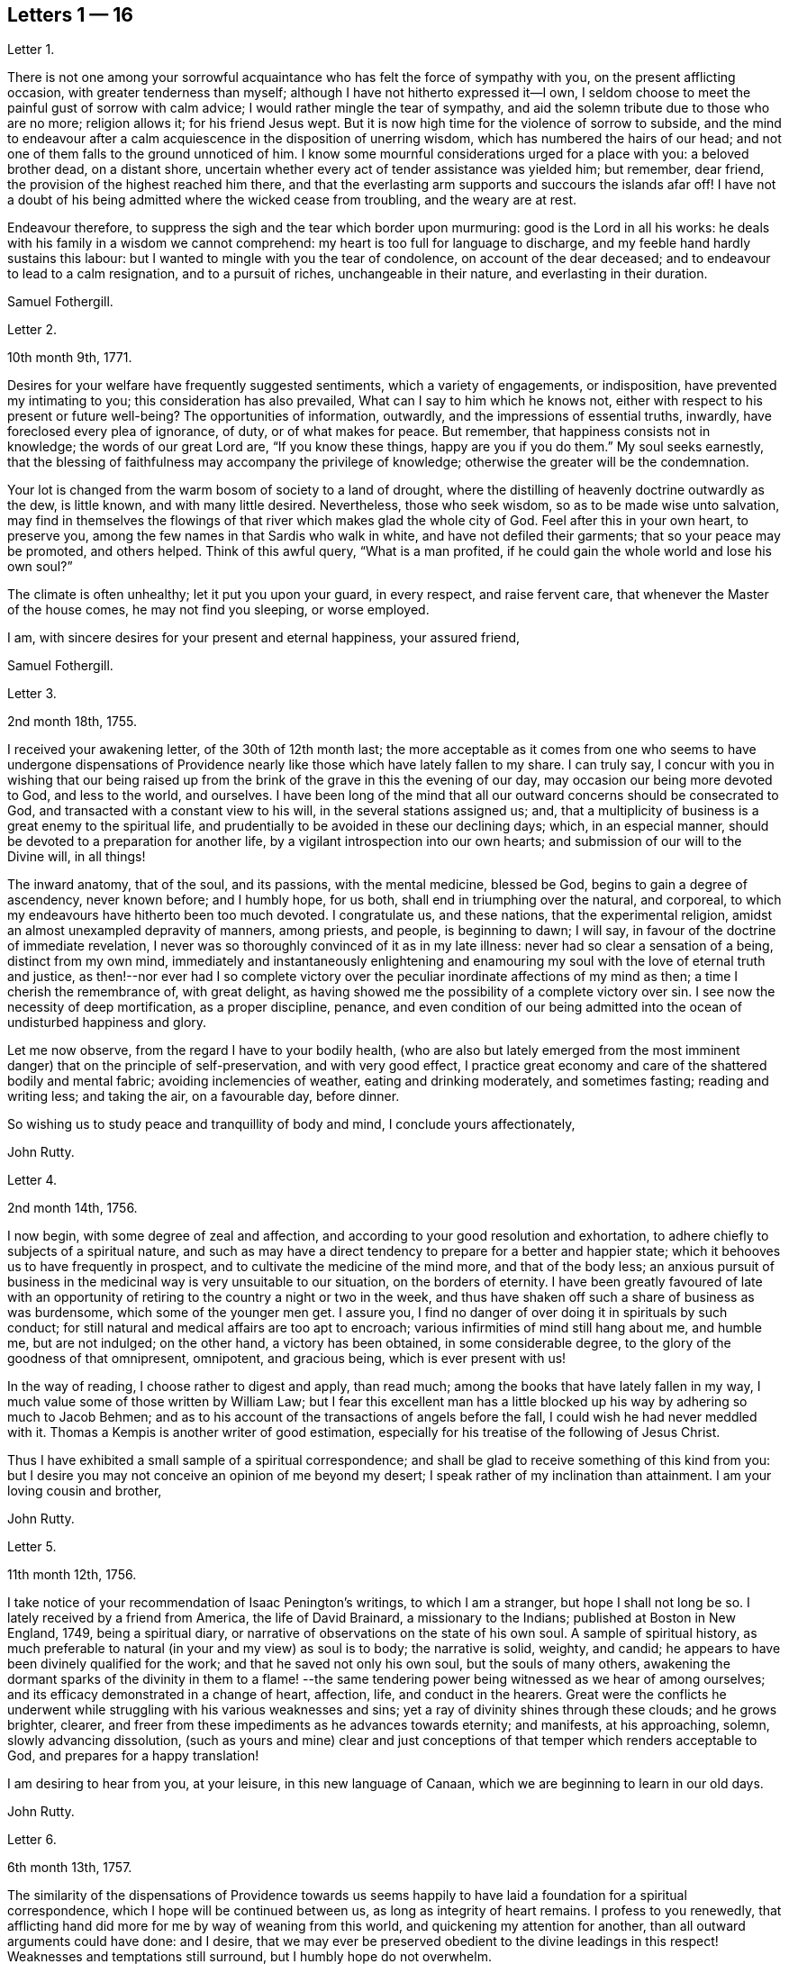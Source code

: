== Letters 1 &#8212; 16

[.letter-heading]
Letter 1.

There is not one among your sorrowful acquaintance
who has felt the force of sympathy with you,
on the present afflicting occasion, with greater tenderness than myself;
although I have not hitherto expressed it--I own,
I seldom choose to meet the painful gust of sorrow with calm advice;
I would rather mingle the tear of sympathy,
and aid the solemn tribute due to those who are no more; religion allows it;
for his friend Jesus wept.
But it is now high time for the violence of sorrow to subside,
and the mind to endeavour after a calm acquiescence in the disposition of unerring wisdom,
which has numbered the hairs of our head;
and not one of them falls to the ground unnoticed of him.
I know some mournful considerations urged for a place with you: a beloved brother dead,
on a distant shore, uncertain whether every act of tender assistance was yielded him;
but remember, dear friend, the provision of the highest reached him there,
and that the everlasting arm supports and succours the islands afar off!
I have not a doubt of his being admitted where the wicked cease from troubling,
and the weary are at rest.

Endeavour therefore, to suppress the sigh and the tear which border upon murmuring:
good is the Lord in all his works:
he deals with his family in a wisdom we cannot comprehend:
my heart is too full for language to discharge,
and my feeble hand hardly sustains this labour:
but I wanted to mingle with you the tear of condolence, on account of the dear deceased;
and to endeavour to lead to a calm resignation, and to a pursuit of riches,
unchangeable in their nature, and everlasting in their duration.

[.signed-section-signature]
Samuel Fothergill.

[.letter-heading]
Letter 2.

[.signed-section-context-open]
10th month 9th, 1771.

Desires for your welfare have frequently suggested sentiments,
which a variety of engagements, or indisposition, have prevented my intimating to you;
this consideration has also prevailed, What can I say to him which he knows not,
either with respect to his present or future well-being?
The opportunities of information, outwardly, and the impressions of essential truths,
inwardly, have foreclosed every plea of ignorance, of duty, or of what makes for peace.
But remember, that happiness consists not in knowledge; the words of our great Lord are,
"`If you know these things, happy are you if you do them.`"
My soul seeks earnestly,
that the blessing of faithfulness may accompany the privilege of knowledge;
otherwise the greater will be the condemnation.

Your lot is changed from the warm bosom of society to a land of drought,
where the distilling of heavenly doctrine outwardly as the dew, is little known,
and with many little desired.
Nevertheless, those who seek wisdom, so as to be made wise unto salvation,
may find in themselves the flowings of that river which makes glad the whole city of God.
Feel after this in your own heart, to preserve you,
among the few names in that Sardis who walk in white,
and have not defiled their garments; that so your peace may be promoted,
and others helped.
Think of this awful query, "`What is a man profited,
if he could gain the whole world and lose his own soul?`"

The climate is often unhealthy; let it put you upon your guard, in every respect,
and raise fervent care, that whenever the Master of the house comes,
he may not find you sleeping, or worse employed.

I am, with sincere desires for your present and eternal happiness, your assured friend,

[.signed-section-signature]
Samuel Fothergill.

[.letter-heading]
Letter 3.

[.signed-section-context-open]
2nd month 18th, 1755.

I received your awakening letter, of the 30th of 12th month last;
the more acceptable as it comes from one who seems to have undergone dispensations
of Providence nearly like those which have lately fallen to my share.
I can truly say,
I concur with you in wishing that our being raised up from
the brink of the grave in this the evening of our day,
may occasion our being more devoted to God, and less to the world, and ourselves.
I have been long of the mind that all our outward concerns should be consecrated to God,
and transacted with a constant view to his will, in the several stations assigned us;
and, that a multiplicity of business is a great enemy to the spiritual life,
and prudentially to be avoided in these our declining days; which, in an especial manner,
should be devoted to a preparation for another life,
by a vigilant introspection into our own hearts;
and submission of our will to the Divine will, in all things!

The inward anatomy, that of the soul, and its passions, with the mental medicine,
blessed be God, begins to gain a degree of ascendency, never known before;
and I humbly hope, for us both, shall end in triumphing over the natural, and corporeal,
to which my endeavours have hitherto been too much devoted.
I congratulate us, and these nations, that the experimental religion,
amidst an almost unexampled depravity of manners, among priests, and people,
is beginning to dawn; I will say, in favour of the doctrine of immediate revelation,
I never was so thoroughly convinced of it as in my late illness:
never had so clear a sensation of a being, distinct from my own mind,
immediately and instantaneously enlightening and enamouring
my soul with the love of eternal truth and justice,
as then!--nor ever had I so complete victory over the peculiar
inordinate affections of my mind as then;
a time I cherish the remembrance of, with great delight,
as having showed me the possibility of a complete victory over sin.
I see now the necessity of deep mortification, as a proper discipline, penance,
and even condition of our being admitted into the
ocean of undisturbed happiness and glory.

Let me now observe, from the regard I have to your bodily health,
(who are also but lately emerged from the most imminent
danger) that on the principle of self-preservation,
and with very good effect,
I practice great economy and care of the shattered bodily and mental fabric;
avoiding inclemencies of weather, eating and drinking moderately, and sometimes fasting;
reading and writing less; and taking the air, on a favourable day, before dinner.

So wishing us to study peace and tranquillity of body and mind,
I conclude yours affectionately,

[.signed-section-signature]
John Rutty.

[.letter-heading]
Letter 4.

[.signed-section-context-open]
2nd month 14th, 1756.

I now begin, with some degree of zeal and affection,
and according to your good resolution and exhortation,
to adhere chiefly to subjects of a spiritual nature,
and such as may have a direct tendency to prepare for a better and happier state;
which it behooves us to have frequently in prospect,
and to cultivate the medicine of the mind more, and that of the body less;
an anxious pursuit of business in the medicinal way is very unsuitable to our situation,
on the borders of eternity.
I have been greatly favoured of late with an opportunity
of retiring to the country a night or two in the week,
and thus have shaken off such a share of business as was burdensome,
which some of the younger men get.
I assure you, I find no danger of over doing it in spirituals by such conduct;
for still natural and medical affairs are too apt to encroach;
various infirmities of mind still hang about me, and humble me, but are not indulged;
on the other hand, a victory has been obtained, in some considerable degree,
to the glory of the goodness of that omnipresent, omnipotent, and gracious being,
which is ever present with us!

In the way of reading, I choose rather to digest and apply, than read much;
among the books that have lately fallen in my way,
I much value some of those written by William Law;
but I fear this excellent man has a little blocked
up his way by adhering so much to Jacob Behmen;
and as to his account of the transactions of angels before the fall,
I could wish he had never meddled with it.
Thomas a Kempis is another writer of good estimation,
especially for his treatise of the following of Jesus Christ.

Thus I have exhibited a small sample of a spiritual correspondence;
and shall be glad to receive something of this kind from you:
but I desire you may not conceive an opinion of me beyond my desert;
I speak rather of my inclination than attainment.
I am your loving cousin and brother,

[.signed-section-signature]
John Rutty.

[.letter-heading]
Letter 5.

[.signed-section-context-open]
11th month 12th, 1756.

I take notice of your recommendation of Isaac Penington`'s writings,
to which I am a stranger, but hope I shall not long be so.
I lately received by a friend from America, the life of David Brainard,
a missionary to the Indians; published at Boston in New England, 1749,
being a spiritual diary, or narrative of observations on the state of his own soul.
A sample of spiritual history,
as much preferable to natural (in your and my view) as soul is to body;
the narrative is solid, weighty, and candid;
he appears to have been divinely qualified for the work;
and that he saved not only his own soul, but the souls of many others,
awakening the dormant sparks of the divinity in them to a flame!
--the same tendering power being witnessed as we hear of among ourselves;
and its efficacy demonstrated in a change of heart, affection, life,
and conduct in the hearers.
Great were the conflicts he underwent while struggling
with his various weaknesses and sins;
yet a ray of divinity shines through these clouds; and he grows brighter, clearer,
and freer from these impediments as he advances towards eternity; and manifests,
at his approaching, solemn, slowly advancing dissolution,
(such as yours and mine) clear and just conceptions
of that temper which renders acceptable to God,
and prepares for a happy translation!

I am desiring to hear from you, at your leisure, in this new language of Canaan,
which we are beginning to learn in our old days.

[.signed-section-signature]
John Rutty.

[.letter-heading]
Letter 6.

[.signed-section-context-open]
6th month 13th, 1757.

The similarity of the dispensations of Providence towards us seems
happily to have laid a foundation for a spiritual correspondence,
which I hope will be continued between us, as long as integrity of heart remains.
I profess to you renewedly,
that afflicting hand did more for me by way of weaning from this world,
and quickening my attention for another, than all outward arguments could have done:
and I desire,
that we may ever be preserved obedient to the divine leadings
in this respect! Weaknesses and temptations still surround,
but I humbly hope do not overwhelm.

I find no cause to retract what I have advanced,
in my history of the rise and progress of friends in Ireland, against the Pope,
as the grand antichrist and great corrupter of Christianity;
and in tracing the steps and gradations of the apostacy, unto the midnight of darkness;
giving some sketches of the emerging of the light of the reformation;
which I am inclined to believe shall rise higher and higher,
notwithstanding all discouragements.
In this view I look upon the book of the Apocalypse,
to be one of the most important of all the New Testament;
for unless the dreadful apostacy and corruptions which have happened had been so foretold,
and also a restitution foretold by the same authority, our faith might have been shaken,
which by this revelation is greatly strengthened and supported;
at the same time it is our proper province to believe in the Supreme Providence,
and humbly adore its impenetrable wisdom!

You will not suspect me of being visionary on occasions
wherein I have censured other short-sighted honest men;
but it looks to me as if our dear country was well nigh
arrived to its ultimate example as to dissoluteness of manners:
and without the gift of prophecy, perhaps it may be said,
there never was a period of time more teeming in great events;
but I proceed no further on this subject;
let us join with the church in her progress in coming up out of the wilderness;
and in every instance of the restoration of primitive simplicity and purity!

[.signed-section-signature]
John Rutty.

[.letter-heading]
Letter 7.

[.signed-section-context-open]
12th month 1st, 1759.

I acknowledge kindly your account of the several
editions of the Bible among those called Catholics;
which book, where it is read,
must undoubtedly represent Christianity in a very different light
to the people than that in which the priests have represented it.
The downfall of the Jesuits in two kingdoms, I would hope bodes good;
we have had of late, in this city, many converts openly renouncing popery;
notwithstanding this, I heartily concur with you,
that the greatest corruption of manners may be accompanied with the most orthodox opinions:
on the other hand, though I have spoken thus of the Jesuits,
I have lately met with a book written by one of this order,
who seems to me to give evidences of a truly Christian spirit;
and under most unorthodox opinions (which are the worship of saints,
and transubstantiation) to maintain great purity of heart,
and a lively zeal for the promotion of holiness and moreover under the present
dreary times of great desolation within the narrow limits of our society,
it gives me much comfort that God is here and there,
awakening the same spirit of true Christian simplicity
which animated our ancestors in the beginning;
and I am abundantly satisfied that many shall come from the east and west,
and sit down with Abraham and Isaac.

In the mean time take the following short sketch of Zion in distress, and if you can,
send me any word of consolation.
Here is a large congregation, formerly accustomed to plentiful,
and very frequent showers of the doctrine of the kingdom, in purity;
now by the death of those who were as the vehicles of it,
left in a manner destitute of supplies of that kind; insomuch, that we who are left,
are forced either to have recourse to the invisible fountain, at first hand,
or to sit dry and parched; the latter, I fear,
is the state of many! Some of these are going off, and others will go: however,
at present, many of us hold together.
In the midst of this, sometimes there starts up an delusion,
boasting of superior light, but kindled, if I mistake not from below;
reproaching those who remain steady with this language, "`You are dumb,
but I must not be so.`"
Thus provoking some tender ones, who dare not move without the proper qualification; and,
who having much work to do at home, are necessarily kept in that exercise,
and hindered from going abroad.

I give you a sad picture, but too true: had not some of us a supply of a little faith,
and a little love,
we had perished in this wilderness! the consideration
of the afflicted state of the church in ages past,
and some glimmerings of the hope of the gospel, also bring a little support.

[.signed-section-signature]
John Rutty.

[.letter-heading]
Letter 8.

[.signed-section-context-open]
1st month 8th, 1761.

Your account of your brother`'s death, and of my brother`'s state of health,
are both instructive, and I acknowledge them as such.

As to the languishing state of Zion,
I have of late suffered more sensibly than ever in my life before;
at times ready to be deserted by brethren I had an esteem for; however,
blessed be the Lord, I am not left quite disconsolate.
Upon perusing the holy records, I find the church has generally been in trouble;
and often in more calamitous circumstances than any you or I may have observed,
and yet was never wholly forsaken; the prophets will furnish you with numerous instances,
which have yielded me considerable satisfaction.
That we may be preserved from a participation in the general defection and corruption,
is the great spiritual object.
But again, I consider we are perhaps more alarmed at these things than we ought to be,
in expecting too much from exteriors, by a conformity to our refined way;
which really can effect no more than circumcision to the Jew outward.

Your mentioning a certain writer,
suggests an observation of the too much prevailing neglect of reading the holy scriptures,
even among some of our ministers; I am far from denying, on the contrary,
I commend the imploring divine help;
but at the same time we ought to be diligent in the perusal of these sacred records;
comparing the frequent references and connections of the Old and New Testament.
I need not tell you that our chapters are, not unfrequently, badly divided,
which if not attended to might prevent our having
a right understanding of what is before us.

Let reason be exercised; not to pride and ostentation of science,
but as God`'s precious gift; and let no man of superior talents and opportunities,
cover his spiritual idleness, under a specious claim to divine inspiration.

[.signed-section-signature]
John Rutty.

[.letter-heading]
Letter 9.

[.signed-section-context-open]
5th month 30th, 1761.

Your observation of the preference of a suffering state to that of being at ease in Zion,
ministers some comfort to one who knows himself to be one of the least of many brethren.

Shall I mention to you, in a summary way,
the use I have made of my late reading of the scriptures,
after many and long omissions of this exercise, while busy on natural subjects,
with an honest view to the promotion of useful knowledge, morality, and temporals,
which were set up above evangelical righteousness: faith,
and a view to another and better world, being in a great measure absorbed.
At length did a gracious providence lead,
and as it were allure me to reading these sacred writings;
and now I have a far greater veneration for them than I had before,
not only as setting forth the majesty of Christ Jesus,
but I have found them to be a seasonable support to my faith,
in reference to the woeful apostacy overspreading the Christian churches,
clearly foretold; and the coming out of it pointed at.
May you and I be ranked among them that are coming out,
although in some sort with the witnesses that prophesied in sackcloth!

The prophet Jeremiah was a man of sorrows, raised up in the midst of an apostatizing,
idolatrous people; faithful and constant under the severest trials,
he manifested God`'s foreknowledge in the accomplishment of events more remote,
and in those concerning the gospel day, and new covenant.
May a degree of his faithfulness attend you, and me,
under the present sad state of the society; although we be no prophets,
faithful witnesses we may be.

This prophet has furnished me with a conviction of the harmony,
and connection there is between the Old and New Testament writers,
besides other instructive lessons.

Having thus given you some hints of my experience
in spiritual concerns as the most important,
I now descend to temporals.

[.signed-section-signature]
John Rutty.

[.letter-heading]
Letter 10.

[.signed-section-context-open]
12th month 11th, 1762.

Thus retired, I sit down to discharge my debt to you: and first shall say,
I join you in discouraging universal charge upon some of our modern reformers, as if,
by mistaken notions of Christ`'s righteousness,
they encouraged a persisting in immoral lives;
for from a personal knowledge of some of them,
I have the charity to think that their faith is a living operative one,
and such as has produced an entire change in their manners.
Give me leave further to say, in their behalf, that a mere dry morality,
little better than that of the heathens, has been the general language of the pulpits;
the revival of the doctrine of faith in a Christ, both external and internal,
seems to me to be doing notable service to the drooping cause of Christianity.
Bad men, under the Christian name, may profess belief in Christ, and his doctrine;
but I profess to you, I do not think they really believe in them; but that unbelief is,
in a great measure, the true source of their wickedness.
Give a man a due share of faith and love, and I will warrant for his obedience.
Legal men, among us, have cried, Do this, and avoid that,
in order that you may be accepted; but, if I mistake not, God is teaching some better,
and enabling them to lay the axe to the root of the tree.
Come to meetings, says the pharisee; but love God, says the evangelical man,
and I will warrant for the consequence; but he also says, put away your idols first.

As to our spiritual state here, as a people signally called out of the world,
it is truly poor and languishing;
we have indeed been favoured lately with an instance of divine mercy,
in a visit from the brethren, in consequence of a recommendation of the yearly meeting;
and as far as I have been a witness to the conducting of this visit,
it has been with an honest zeal, love, and Christian prudence; and I humbly hope,
that the word spoken will not return void.

But to conclude and take a review of our analogous spiritual circumstances.
As we have both heard God`'s alarming voice, in restoring us from the jaws of death,
and taking or being about to take our elder brother a little before us,
(and we are riding post on the same road,) let us prepare to meet the bridegroom;
and trim our lamps, in higher degrees of love and zeal for his Cause on earth;
being loosened from every worldly attachment how specious soever;
that we may be ready to enter the chamber.

[.signed-section-signature]
John Rutty.

[.letter-heading]
Letter 11.

[.signed-section-context-open]
10th month 6th, 1763.

As to our religious state in this place, as a society,
great is the desolation!--and the awful seat of an elder is fallen to my lot.
But amidst all our backslidings,
a gracious providence has been extended in several truly acceptable visits of ministers,
and especially by the national visit;
which has had a tendency to improve and establish our discipline;
while it has shaken certain lifeless forms which did more hurt than good.

I would gladly hope Providence is watching over us for good,
in putting it into the hearts of some to form a plan for erecting
public schools for educating our youth in a manner entirely select,
and separate from those of other societies (though here we are but poor,
in comparison with you); and if you know of any public spirited friend,
who has money to spare, and would send over ten, twenty, fifty,
or a hundred pounds for this purpose,
I would be answerable for the application to the valuable end of preserving,
and saving some individuals, who without this means would be lost;
for we see the children of those who embrace his way,
are running with rapid speed into the world again; some of whom, by this holy policy,
with the cooperation of the divine blessing, might be preserved.

In conclusion, I would remark,
that the exercise of a wholesome Christian discipline
lies heavy on the shoulders of a few;
although absolutely necessary to preserve the society from open contempt.

[.signed-section-signature]
John Rutty.

[.letter-heading]
Letter 12.

[.signed-section-context-open]
5th month 8th, 1773.

I hope you will excuse my delay of acknowledging the receipt of yours,
when you shall have heard how it has been with me.

It is now above a year and a half ago that I was
seized with a paralytic stroke on my right side,
and in my tongue, although not to the highest degree, nor my senses impaired;
but by the indulgence of Providence I have so far slowly recovered
my limbs as to be able to walk a mile without resting;
the use of my tongue is also in a great measure restored.
Now, reckoning my seventy-fifth year, I commence a downright old man.
I am, however, very thankful,
and possess my mind with great tranquillity in this happy
exemption from the anxiety and cares attending practice;
and for the opportunity it gives me to revise, correct, and improve former labours.

I would gladly, at a proper opportunity, be informed of your spiritual state; as to us,
in this city, a day of trial now attends us, being as to ministerial help, in a manner,
wholly stripped; it is true, some attempts have been made by intruders,
but these have been silenced: although for my part,
I would be far from stopping the mouth of the least babe.

Amidst all discouragements in a human way, faith comes in to our aid, even trust in God,
who has often brought forth events beyond all human comprehension.
Some convincements, are an instance to this purpose,
and the children of unpromising parents raised up to eminent service.

[.signed-section-signature]
John Rutty.

[.letter-heading]
Letter 13.

[.signed-section-context-open]
11th month 20th, 1750.

In Dublin I received a letter from you.
I rejoice in this, that the Lord of heaven and earth is visiting by his truth,
and working by his power, to beget into his heavenly family;
and bless his people with that which conveys all the happiness mankind ever did,
or ever can taste! Too many are insensible of it;
others too careless to be religious as they ought;
but it is our interest to pursue our own peace, and transmit to others examples.
It is an excellent thing to be true subjects of Christ`'s kingdom,
baptized into his nature, and therein to abide.
Great has been his mercy in visiting our souls with his blessed truth,
and it highly behooves us to watch with all diligence.
It is our duty to look to him daily; this comprehends all;
here is our strength and safety; other stays or temporary help will fail,
and leave us destitute, and inwardly lean;
oh!--therefore remember often the dew of your youth,
the tenderness of your heart when first met with;
cherish in your soul the fresh instance of regard, and be it your care inwardly to look,
and live to the Lord, so shall your hands be made strong,
and your head be kept above the water.

There is a spirit that is gone forth into the camp, and is splendidly delusive;
it delights in good words but feeds upon them; it cries out help, help,
but principally to the servants, not the master; this spirit leads into notions,
it snuffs up the wind, and lives in commotions itself raises;
all that are led by it are superficial, and know nothing, and must lie down in sorrow.
That holy spirit which was and is the ground of truth forever,
(which I trust has reached your heart) is a substantial operative principle;
its directions are not imaginary, nor its doctrines loose and indeterminate;
but it is life and light to its possessors, and causes them to inherit substance;
it teaches access in heart to God, whose attributes cannot be defined fully,
but experience teaches them; supplying their needs, supporting their steps,
opening their understanding into those divine truths that are higher than human wisdom,
let this spirit be leaned upon above all: this will help us to stand upright,
and walk steadily in the faith delivered to the saints;
retirement will be pleasant in meetings, and out of meetings;
the inward feelings of the divine power to live and act to God`'s
honour and our own preservation will be dear and precious to us;
and he that delights to hear the language of his children will
not be slack in the performance of his gracious promises;
I found the free salutation of gospel love in my heart to you,
and earnestly intreat you to abide stedfast in the truth; feel after it, live in it,
hope for its salvation, and it will never fail.
I salute you in the love, and affection of Christ our holy and blessed helper,
and remain your faithful friend,

[.signed-section-signature]
Samuel Fothergill.

[.letter-heading]
Letter 14.

Under a renewed sense of that love and life which has ever been the preservation
and support of the Lord`'s children as they have kept near unto it,
has my mind been nearly united in tender love and
sympathy to some of my dear friends at Sheffield;
whose minds have been sensibly wrought upon by the renewed
operations of the Lord`'s forming hand of power,
to prepare them as vessels for his own use,
particularly those few who are lately come forth in the ministry.

Dear friends; who have thus been pointed out by the great Shepherd of Israel,
and brought into the school of Christ, to be trained up under his hand and eye,
that you might thereby come to be prepared to do the Lord`'s work and go his errands,
after you had in some measure improved the gifts and talents of grace,
which he had in mercy bestowed upon you, in order for your salvation and redemption.

You received an additional gift, which was begotten in you,
and under which you travelled many times in tenderness of spirit;
and were often deeply baptized into a feeling sense
of what was likely to be brought forth,
and many were the pangs, and deep searchings of heart that you experienced,
until he that had brought to the birth, gave strength to bring forth;
which was done without your skill or contrivance, for it was the Lord`'s doings,
and it was marvellous in your eyes;
so that you are somewhat like that servant who had received two talents to improve:
and this calls for greater vigilance, circumspection, and care,
than he that had received only one talent; that you may have to say, be followers of us,
as you see we follow Christ; and as your gifts were not of your own procuring,
but according to the good pleasure of him who has
the government of his church upon his own shoulders,
he saw fit to intrust you with them,
that they might be occupied to the glory of his great name;
but as they were not of your own procuring, so neither are they at your own command,
but must be waited for in deep humility of mind,
in order to come at a right knowledge of when to speak and when to be silent;
and there need not be much anxiety about it, if the mind is kept in a watchful state,
and careful that nothing, through our unwatchfulness or neglect,
deprive us of the sense of our gifts; but those who are thus brought forth,
may have in their infant state,
(as well as those that are further grown in experience,)
many trying proving dispensations to pass through;
for the dragon, that withstood the woman in order to devour her man-child,
as soon as it was born, will withstand them; and try them many ways,
that he may warp them aside from the holy commandments delivered to them;
and these are sometimes carried to a place prepared for them, as in the wilderness;
where they are secretly fed, and sustained,
though their gifts may be hid as in obscurity for a season;
in which trying time there is much need of patience,
that there is not an attempting to come forth from the wilderness before the right time,
before the floods be subsided which the dragon cast out of his mouth,
and so be in danger of being carried away with them.
For it may not be one of the least of his temptations,
when it may please the Lord to hide our gifts, for a trial of the love,
faith and patience of his servants,
and for the better qualifying them to know their proper seasons,
to endeavour to draw them out, though the clouds may not be taken off the tabernacle,
and so lead them into confusion; and their offering,
not being seasoned with the salt of the everlasting covenant, it has not a right savour,
nor is attended with a right evidence; and when he has effected this,
and the mind comes to be made sensible of it,
(either by the gentle admonitions of some sensible feeling friends,
or by the light of truth, or both,) manifesting their mis-steppings,
then his next work is, if not carefully watched against, to persuade the poor creatures,
that they are upon a wrong foundation, having been running when the Lord never sent them;
and they see that their offerings are not accepted,
and are so led into reasoning and consultations with flesh and blood,
thereby to lose their strength by hearkening to the voice of the enemy;
and it is to be feared that some have been led into a wilderness,
out of which they have never more found their way:
there are also other ways that he works with some, by endeavouring to persuade them,
that their gifts and capacities are so small, and weak,
that it is never likely they should be of any use:
by which means some have been discouraged, not considering,
that it is out of the mouths of babes and sucklings the Lord ordains praise;
and that he has chosen the weak and foolish things of this world,
to confound the wise and strong.

But dear friends,
wait daily to feel after the life and power of truth to gather and settle your minds,
under a sense of its holy influence; and never move but under the necessity,
and in the openings of truth; remember that Aaron, our great type, under the law,
was never permitted to approach to minister before the Lord,
until he was renewedly clothed with the hallowed garment,
on which were placed both the bells and pomegranates which testify both sound and substance,
or nourishment;
and it will tend to your safety not to make additions
to the openings of truth on your minds;
but if there should be only a few sentences that are required, be content;
remember that under the law, when they offered according to their abilities,
those that could only offer a pair of turtle-doves,
or two young pigeons were accepted as well as those that offered their bullocks and rams;
and, as you keep in the simplicity, and near to your gifts,
you will in due time witness an increase, if the Lord sees fit.

As these things seemed to spring in my mind with a degree of gospel love,
I have in the same love communicated them,
earnestly desiring your establishment and growth on the everlasting foundation;
for the harvest truly is plenteous, but the faithful labourers are few;
though I am far separated from you, yet in that which neither length of time,
nor distance of place, can diminish, I often remember you,
and these will serve as a pledge of my regard, who remain your affectionate friend.

[.letter-heading]
Letter 15.

[.signed-section-context-open]
5th month 19th, 1758.

When I consider the good company you have providentially been favoured with,
and the advantageous situation you are at present happy in,
it would seem unnecessary to offer anything by way of caution, or counsel,
respecting your conduct, while in this kingdom: but though you are thus agreeably seated,
I take it for granted, in the course of your stay,
you will make some excursions from the place of your present abode,
to different parts of the kingdom,
which must necessarily subject you to variety of company;
in this case I do not apprehend the worthy friend, in whose house you lodge,
will be deficient in giving you the necessary advice, for your benefit;
yet I do not find this will excuse me from offering to your consideration a few cautions,
respecting one very material part of moral and religious conduct in life,
which is the choice of company.
The saying of the apostle Paul will always remain true,
"`That evil communications corrupt good manners.`"
The experience of many ages has confirmed it: it is also truly said,
a man is known by his company; and that, as his friend, so is he.

Bad company, or vicious examples, are often hurtful to men of years,
and sometimes to those who had formerly been experienced in good,
when they come to be thus exposed:
but youth is more especially a dangerous period of life,
in which we are more liable to embrace things that are inconvenient, as well as unlawful,
and to be drawn aside by the various temptations, crafty allurements,
and unprofitable friendships of the world.
And I know of no place on earth,
where incitements to ungodliness and vanity more abound than in this kingdom in general,
and in this city in particular.

I make this observation as a hint to you, to retire into your own minds,
and consider how necessary it will be to your good, and well being,
that you avoid the conversation of men of corrupt minds,
who you will soon know by their fruits;
whose snares and temptations will steal as insensibly into the affections,
as the venom of a serpent creeps into the veins of the subject it has wounded:
therefore I advise you against making such men your intimates and familiars.

I have sometimes thought, that vicious examples have the same effect upon the soul,
at least the affections of it, that deformed bodies have at the first view of them;
they excite an unpleasant painful idea, but, by customary and familiar converse,
the disagreeable sensation ceases, and we become quite easy, and reconciled to them:
thus vice, in the first appearance, affects a tender innocent mind with horror and dread;
but being hardened by custom, and habit, the painful impression gradually wears off,
and it becomes more easy, and perhaps agreeable; and then the next step is to embrace it.

I would not have it understood as if I thought you would choose to frequent
the company of men of apparent dissolute lives and practices,
who are not afraid to glory in their shame;
but I would caution against associating with the more hidden and secret foes
of Christianity (such young men as outwardly profess the blessed truth,
but hold it in an unrighteous conduct, at clubs, and night-revels,
frequenting places of public diversion, invented by the imagination of sinful men,
some of whom, we have reason to fear, deny or at least call in question,
the sacred truths of the Christian religion); from such men,
though they may call themselves brethren, I counsel you to turn away; and,
as virtue and piety, as well as vice and folly, are communicated by example,
I desire you will take every suitable opportunity of having
the company of solidly religious persons of our own society.

But as it is not sufficient, that we only observe the negative part of our duty,
in abstaining from evil, if we desire to be perfect, we must learn to do well.
Though the man is blessed who walks not in the counsel of the ungodly,
nor stands in the way of sinners, nor sits in the seat of the scornful,
yet he is not fully so,
till he is found delighting in the law of the Lord after the inner man;
meditating therein day and night,
observing to do according to all that is written therein.

Then these blessed effects will follow,
that he shall be like a tree planted by the rivers of water,
which brings forth its fruit in due season.
And, if this holy exercise of mind is continued,
he shall receive of the sap and nourishment from the Fountain of Life,
so that his leaf shall not wither, and whatsoever he does shall prosper:
"`The steps of a good man are ordered of the Lord; the law of his God is in his heart,
none of his goings shall slide;`" in order therefore to the performance of our duty,
it is necessary we should acquaint ourselves with God,
and seek to know his will concerning us, by believing in,
and adhering to the good principle we profess, of the light of Christ in our consciences:
it is this alone can give us the saving knowledge of God;
and as we are obedient to its teachings, we shall not only deny ungodliness,
but by living a godly life in all holy conduct,
manifest we are loving God above all things, and our neighbour as ourselves.
And if the delight and joy proceeding from love to God,
and an evidence of his love to us, be the only true and real happiness of mankind,
it necessarily follows,
that the sooner we are come to the possession of this inestimable blessing,
the happier it will be for us!
I am one, who have to lament, that I forsook my own mercies,
in that I did not remember my Creator in the days of my youth:
that I neglected to acquaint myself with God in my younger years,
knowing that an early sacrifice, and devotion of heart is acceptable to him:
I have considered how many years I lost in unprofitable pursuits,
delighting in things I am now ashamed of:
many precious moments I might have enjoyed had I been so
wise as to have enquired wherein true happiness consisted;
I have never heard of any who thought they had sought God too soon; but many mourn,
that they knew him too late.

But to return to what chiefly affected my mind, and has drawn from me these cautions,
namely, the consideration of the temptations persons are exposed to,
in the time of youth,
(though in no part of our lives we can be said to be in a state
of security free from the attempts of the enemy of souls,
and therefore a state of watchfulness is necessary
to all ages and conditions) it appears to me,
that there is more than ordinary occasion for circumspection
when men are beset with enemies from all quarters,
as is eminently the case in this great city; things, men, and books, as it were,
lie in wait to deceive, and cheat people of true happiness; with regard to books,
if a vain curiosity should be indulged in reading many publications of the present time,
whose chief tendency is to promote an undue liberty from the restraints of religion:
the knowledge acquired by such reading is evil, and will,
by the unsound principles and erroneous doctrine, of one sort, and the profanity,
and licentiousness of the other, bring death to the soul;
as they will prevent the true knowledge of God from taking place in the heart,
and hinder the growth of the seed of immortal life,
by which the soul is raised from earthly to divine and heavenly objects.

I write from a degree of my own experience of the hurt received by means of such writings,
and am the more earnest with you, as you value your peace, to avoid the perusal of them,
as they can administer no real benefit, but on the contrary certain evil.

Having thus enlarged my letter, beyond expectation, I shall only add,
that as you profess no less than the blessed truth, as it is in Jesus, may you,
by its divine assistance, and obedience to its holy dictates,
be made and kept perfectly free from the entanglements of a vain and sinful world,
and be enabled to hold fast the profession of your
faith in a good conscience without wavering;
keep near to the testimony of Jesus, the sure word of prophecy, in your hearts;
whereby you will be able to resist and quench all the fiery darts of Satan,
and his agents.

To God I recommend you, and the word of his grace,
which is able to strengthen and build you up in the most holy faith,
and remain your sincere friend,

[.signed-section-signature]
Sophia Hume.

[.letter-heading]
Letter 16.

It came before me this morning,
with some degree of sweetness to visit you with a line of caution, and encouragement,
in the pure and unfeigned love of the gospel of Christ; to you, the professors of it,
my dear youth, to remind you, who are capable of reflection,
of the great goodness of our God, in visiting you with his salvation,
and affording you the blessed privilege of the knowledge of his unspotted truth,
not only through the teaching and instruction of his blessed spirit;
but you enjoy the advantage of sitting under the doctrine of his called, chosen,
and anointed ministers, whose lips preserve knowledge,
rendered convincing by the strongest argument and proof of faith in Christ, namely,
such an example and conduct as becomes the gospel.
You have this help in a double capacity,
as well from the ministry as in those you are so happy to call father and mother,
who I make no doubt use their endeavours to bring
you up in the nurture and admonition of the Lord.
This is a blessing I once had an opportunity of improving to my eternal advantage,
from the instruction and admonition of my dear mother,
who endeavoured to instil principles of the doctrine of Christianity, namely,
the indispensable duty of self-denial,
without which we can in no way lay claim to that glorious
title of being followers of the blessed son of God,
who came to lay self low; to lay the axe of his power to the corrupt root,
from which proceeds pride, evil thoughts, which when conceived, and joined with,
bring forth sin.
Pride is a sin productive (as I have thought) of every other evil;
having observed that where pride is allowed to predominate, that we see every evil work;
pride excited me to pursue worldly wisdom, and knowledge;
pride put me upon endeavouring after what the world call accomplishments;
pride taught me to emulate any that was superior in pomp, state, or carriage:
pride taught me to deck and adorn my person, to be nice and curious in my apparel,
to carry my person delicately, and walk with mincing steps, and outstretched neck;
pride taught me to be cautious lest I should have burning instead of beauty,
and put me upon wanting lotions to improve my complexion.
Pride taught me the genteel carriage, the foolish jesting,
the false cheerfulness (a name now given to laughter, wantonness, and foolish jesting);
pride led me to read unedifying and pernicious books; to sing songs,
to please myself as well as others; in a word,
pride led me to desire the lust of the eye, and pomp of life.

I know not that what I have mentioned is any of your weaknesses; but this I know,
that childhood and youth are vanity; not from a propensity or principle instilled,
or given them, by the wise Creator; but the enemy has done this, or by his agents,
sown evil seeds of pride.
For though our parents may give us Christian advice, and example,
(as was my case) we are surrounded by evil examples.

My mother was but one, and so I despised her admonition,
and followed the multitude to do evil.

But now it comes before me to mention the goodness of Israel`'s God;
whose tender mercy is over all his works, and will leave all without excuses,
and therefore affords all a day of merciful visitation,
in which he manifests his blessed will, and what he requires of us.
He would have made my dear mother an instrument in his hand of turning me from
darkness unto light!--but I would have none of her self-denying counsel,
and cast her words (which I have since thought were from the Lord) behind my back.

And now I will tell you what I suffered in my very youthful days,
in the refusal of the Lord`'s kindness to my soul;
he was pleased to visit me with sore and distressing sickness, which all about me,
as well as myself, thought would be unto death; and in this trying season,
when not only all my delights forsook me,
but the wrath of God was revealed against all unrighteousness,
and my sins set in order before my face;
the veil of willfulness with which the god of this world had blinded my spiritual eye,
was rent: I saw my guilt,
and was greatly condemned in rejecting my dear parent`'s admonition:
but upon promises of amendment, the Lord was so merciful as to spare my life,
and restore me to my usual good state of health.

But let me ever lament what followed; that after this I should turn again to folly.

Yet, (forever renowned and blessed be the name of our God) after a series of years,
he was pleased eminently to visit with his love and offers of grace, and reconciliation;
upon the condition, that if I forsook the foolish, I should live; observe,
this was the second visitations of God`'s love and glory;
who assisted me by his grace to be obedient to the heavenly vision.
He let me not only see him the dread, but beauty of nations.

Then I was ashamed in my own sight, when I saw his purity:
I could not delight to adorn my body, when I saw the nakedness of my soul,
I left caring immoderately for the body,
and was made willing in the day of God`'s power to be stripped of my delights,
that I might be clothed with the righteousness of Christ.

And as I gave up to the divine discoveries, and present manifestations,
the reward of the Lord attended my obedience to his will, even that peace,
which all the enjoyments of this life never did, nor never could afford;
being all as dross and dung in comparison of this transcendent enjoyment,
this approbation of God.

Dear children!
I believe you know the truth, but this will not do for us,
unless we obey the dictates thereof; it will do us no service to hear Christ preached,
and set forth crucified before our view, unless that, as he died for sin,
we also come to die to sin of all kind.

Be sober and watch unto prayer, that the enemy sow not his tares,
and choke the good seed of the kingdom,
and deprive you of the blessed privileges with which you are favoured.
As obedient children,
fashion not yourselves according to the lusts and vanities of the world:
look not out at others, who may profess with you, but look continually to him,
who is able (as you are willing) to keep you from the spots of the world.
Remember if any love the world, the love of God abides not in him:
they cannot subsist together; what nourishes the one, destroys the other.
Therefore as an evidence we are risen with Christ from the earth, or earthly things,
the apostle tells, our affections will be set on heavenly things, or things above,
for where our treasure is, as our dear Lord says, our hearts will be also.

Now my desire for you is that you may be endued with
divine wisdom to choose the better part;
not to cumber yourselves, as you advance in years, too much in serving the body;
but may part with all that stands in your way, to purchase the pearl of price.
I can declare to you, that with all my gettings, for which I been so anxiously concerned,
I never got peace, till I sold all to make this purchase:
and as I am careful to keep what is committed to me,
I rely on the gracious promises of our God, that it will accompany me beyond the grave,
and not me only, but all who love, and obey,
the appearance of our Lord and Saviour Jesus Christ!
--to whose blessed teachings I leave you,
dear children, and remain your true friend,

[.signed-section-signature]
Sophia Hume.
